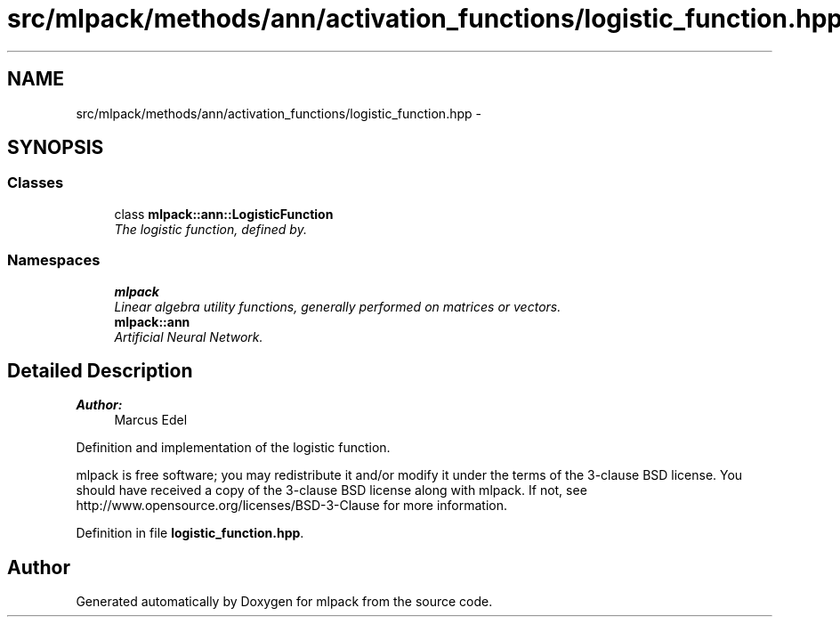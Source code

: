 .TH "src/mlpack/methods/ann/activation_functions/logistic_function.hpp" 3 "Sat Mar 25 2017" "Version master" "mlpack" \" -*- nroff -*-
.ad l
.nh
.SH NAME
src/mlpack/methods/ann/activation_functions/logistic_function.hpp \- 
.SH SYNOPSIS
.br
.PP
.SS "Classes"

.in +1c
.ti -1c
.RI "class \fBmlpack::ann::LogisticFunction\fP"
.br
.RI "\fIThe logistic function, defined by\&. \fP"
.in -1c
.SS "Namespaces"

.in +1c
.ti -1c
.RI " \fBmlpack\fP"
.br
.RI "\fILinear algebra utility functions, generally performed on matrices or vectors\&. \fP"
.ti -1c
.RI " \fBmlpack::ann\fP"
.br
.RI "\fIArtificial Neural Network\&. \fP"
.in -1c
.SH "Detailed Description"
.PP 

.PP
\fBAuthor:\fP
.RS 4
Marcus Edel
.RE
.PP
Definition and implementation of the logistic function\&.
.PP
mlpack is free software; you may redistribute it and/or modify it under the terms of the 3-clause BSD license\&. You should have received a copy of the 3-clause BSD license along with mlpack\&. If not, see http://www.opensource.org/licenses/BSD-3-Clause for more information\&. 
.PP
Definition in file \fBlogistic_function\&.hpp\fP\&.
.SH "Author"
.PP 
Generated automatically by Doxygen for mlpack from the source code\&.
